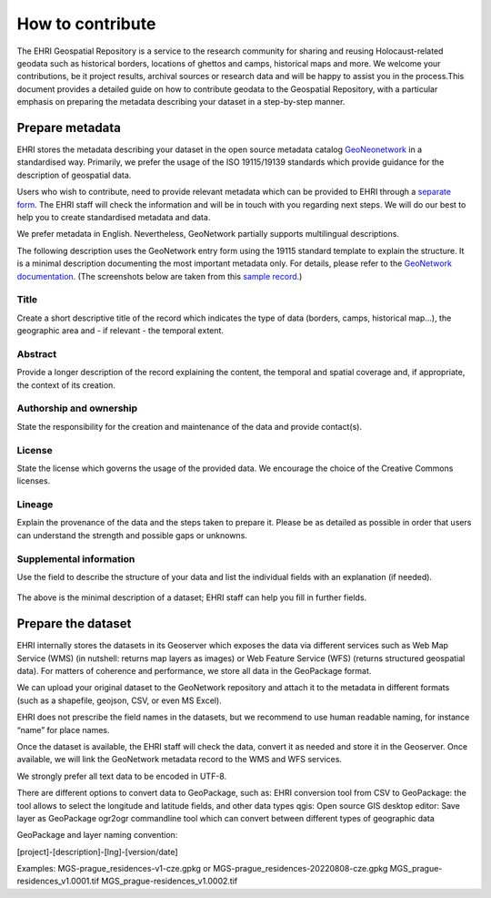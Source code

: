 How to contribute
=======================

The EHRI Geospatial Repository is a service to the research community for sharing and reusing Holocaust-related geodata such as historical borders, locations of ghettos and camps, historical maps and more. We welcome your contributions, be it project results, archival sources or research data and will be happy to assist you in the process.This document provides a detailed guide on how to contribute geodata to the Geospatial Repository, with a particular emphasis on preparing the metadata describing your dataset in a step-by-step manner. 

Prepare metadata
----------------
EHRI stores the metadata describing your dataset in the open source metadata catalog `GeoNeonetwork <https://geonetwork-opensource.org/>`_ in a standardised way. Primarily, we prefer the usage of the ISO 19115/19139 standards which provide guidance for the description of geospatial data.

Users who wish to contribute, need to provide relevant metadata which can be provided to EHRI through a `separate form <https://forms.office.com/e/gQwcmbswVe>`_. The EHRI staff will check the information and will be in touch with you regarding next steps. We will do our best to help you to create standardised metadata and data. 

We prefer metadata in English. Nevertheless, GeoNetwork partially supports multilingual descriptions.

The following description uses the GeoNetwork entry form using the 19115 standard template to explain the structure. It is a minimal description documenting the most important metadata only. For details, please refer to the `GeoNetwork documentation <https://geonetwork-opensource.org/manuals/4.0.x/en/user-guide/describing-information/index.html>`_. (The screenshots below are taken from this `sample record <https://geodata.ehri-project-test.eu/geonetwork/srv/eng/catalog.search#/metadata/62c0ed01-9c16-4ad9-964c-860388767c09>`_.)

Title
_____
Create a short descriptive title of the record which indicates the type of data (borders, camps, historical map…), the geographic area and - if relevant - the temporal extent.

Abstract
________
Provide a longer description of the record explaining the content, the temporal and spatial coverage and, if appropriate, the context of its creation.

..  figure:: images/contribution2.png
    :class: with-shadow
    
    
Authorship and ownership
___________________________
State the responsibility for the creation and maintenance of the data and provide contact(s).


..  figure:: images/contribution3.png
    :class: with-shadow
    
License
____________
State the license which governs the usage of the provided data. We encourage the choice of the Creative Commons licenses.

..  figure:: images/contribution1.png
    :class: with-shadow
    
Lineage
_________
Explain the provenance of the data and the steps taken to prepare it. Please be as detailed as possible in order that users can understand the strength and possible gaps or unknowns.

..  figure:: images/contribution6.png
    :class: with-shadow
    
Supplemental information
___________________________
Use the field to describe the structure of your data and list the individual fields with an explanation (if needed).

..  figure:: images/contribution4.png
    :class: with-shadow
    
The above is the minimal description of a dataset; EHRI staff can help you fill in further fields.


Prepare the dataset
--------------------
EHRI internally stores the datasets in its Geoserver which exposes the data via different services such as Web Map Service (WMS) (in nutshell: returns map layers as images) or Web Feature Service (WFS) (returns structured geospatial data). For matters of coherence and performance, we store all data in the GeoPackage format.

We can upload your original dataset to the GeoNetwork repository and attach it to the metadata in different formats (such as a shapefile, geojson, CSV, or even MS Excel).

EHRI does not prescribe the field names in the datasets, but we recommend to use human readable naming, for instance “name” for place names.

Once the dataset is available, the EHRI staff will check the data, convert it as needed and store it in the Geoserver. Once available, we will link the GeoNetwork metadata record to the WMS and WFS services.

We strongly prefer all text data to be encoded in UTF-8.

There are different options to convert data to GeoPackage, such as:
EHRI conversion tool from CSV to GeoPackage: the tool allows to select the longitude and latitude fields, and other data types
qgis: Open source GIS desktop editor: Save layer as GeoPackage
ogr2ogr commandline tool which can convert between different types of geographic data

GeoPackage and layer naming convention:

[project]-[description]-[lng]-[version/date]

Examples:
MGS-prague_residences-v1-cze.gpkg or MGS-prague_residences-20220808-cze.gpkg
MGS_prague-residences_v1.0001.tif
MGS_prague-residences_v1.0002.tif

